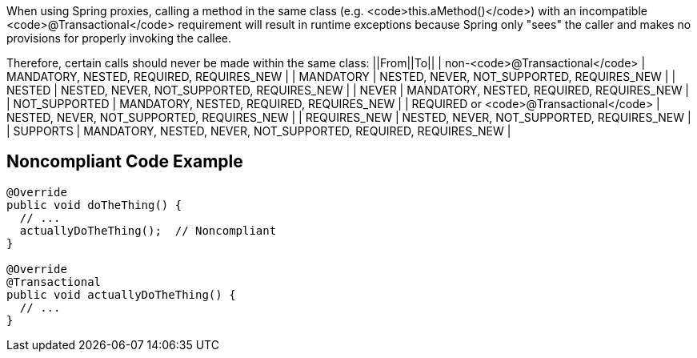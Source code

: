 When using Spring proxies, calling a method in the same class (e.g. <code>this.aMethod()</code>) with an incompatible <code>@Transactional</code> requirement will result in runtime exceptions because Spring only "sees" the caller and makes no provisions for properly invoking the callee. 

Therefore, certain calls should never be made within the same class:
||From||To||
| non-<code>@Transactional</code> | MANDATORY, NESTED, REQUIRED, REQUIRES_NEW |
| MANDATORY | NESTED, NEVER, NOT_SUPPORTED, REQUIRES_NEW |
| NESTED | NESTED, NEVER, NOT_SUPPORTED, REQUIRES_NEW |
| NEVER | MANDATORY, NESTED, REQUIRED, REQUIRES_NEW |
| NOT_SUPPORTED | MANDATORY, NESTED, REQUIRED, REQUIRES_NEW |
| REQUIRED or <code>@Transactional</code> | NESTED, NEVER, NOT_SUPPORTED, REQUIRES_NEW |
| REQUIRES_NEW | NESTED, NEVER, NOT_SUPPORTED, REQUIRES_NEW |
| SUPPORTS | MANDATORY, NESTED, NEVER, NOT_SUPPORTED, REQUIRED, REQUIRES_NEW |


== Noncompliant Code Example

----

@Override
public void doTheThing() {
  // ...
  actuallyDoTheThing();  // Noncompliant
}

@Override
@Transactional
public void actuallyDoTheThing() {
  // ...
}
----

